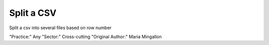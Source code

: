 Split a CSV
========================

Split a csv into several files based on row number

"Practice:" Any
"Sector:" Cross-cutting
"Original Author:" Maria Mingallon